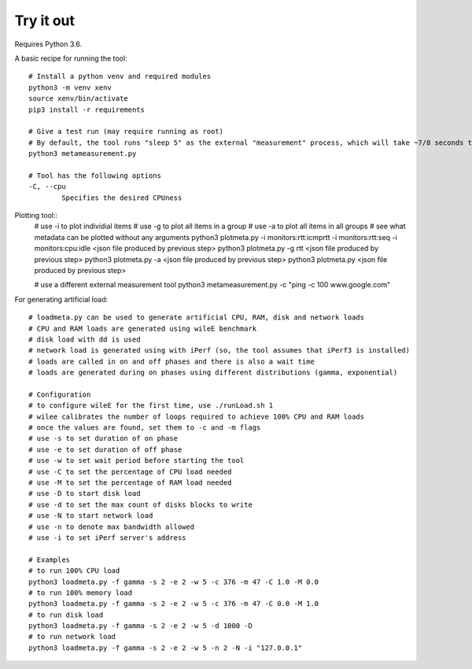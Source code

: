 
Try it out
----------

Requires Python 3.6.

A basic recipe for running the tool::

    # Install a python venv and required modules
    python3 -m venv xenv
    source xenv/bin/activate
    pip3 install -r requirements

    # Give a test run (may require running as root)
    # By default, the tool runs "sleep 5" as the external "measurement" process, which will take ~7/8 seconds to finish.
    python3 metameasurement.py

    # Tool has the following options
    -C, --cpu
            Specifies the desired CPUness

Plotting tool::
    # use -i to plot individial items
    # use -g to plot all items in a group
    # use -a to plot all items in all groups
    # see what metadata can be plotted without any arguments
    python3 plotmeta.py -i monitors:rtt:icmprtt -i monitors:rtt:seq -i monitors:cpu:idle <json file produced by previous step>
    python3 plotmeta.py -g rtt <json file produced by previous step>
    python3 plotmeta.py -a <json file produced by previous step>
    python3 plotmeta.py <json file produced by previous step>

    # use a different external measurement tool
    python3 metameasurement.py -c "ping -c 100 www.google.com" 

For generating artificial load::

    # loadmeta.py can be used to generate artificial CPU, RAM, disk and network loads
    # CPU and RAM loads are generated using wileE benchmark
    # disk load with dd is used
    # network load is generated using with iPerf (so, the tool assumes that iPerf3 is installed)
    # loads are called in on and off phases and there is also a wait time
    # loads are generated during on phases using different distributions (gamma, exponential)

    # Configuration
    # to configure wileE for the first time, use ./runLoad.sh 1
    # wilee calibrates the number of loops required to achieve 100% CPU and RAM loads
    # once the values are found, set them to -c and -m flags
    # use -s to set duration of on phase
    # use -e to set duration of off phase
    # use -w to set wait period before starting the tool
    # use -C to set the percentage of CPU load needed
    # use -M to set the percentage of RAM load needed
    # use -D to start disk load
    # use -d to set the max count of disks blocks to write
    # use -N to start network load
    # use -n to denote max bandwidth allowed
    # use -i to set iPerf server's address

    # Examples
    # to run 100% CPU load
    python3 loadmeta.py -f gamma -s 2 -e 2 -w 5 -c 376 -m 47 -C 1.0 -M 0.0
    # to run 100% memory load
    python3 loadmeta.py -f gamma -s 2 -e 2 -w 5 -c 376 -m 47 -C 0.0 -M 1.0
    # to run disk load
    python3 loadmeta.py -f gamma -s 2 -e 2 -w 5 -d 1000 -D
    # to run network load
    python3 loadmeta.py -f gamma -s 2 -e 2 -w 5 -n 2 -N -i "127.0.0.1"
